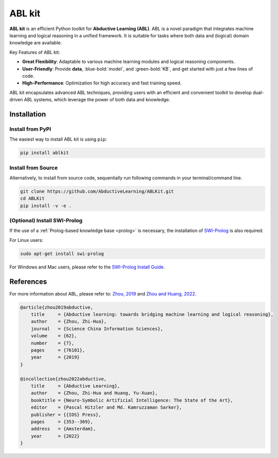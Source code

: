 ABL kit
=======

**ABL kit** is an efficient Python toolkit for **Abductive Learning (ABL)**.
ABL is a novel paradigm that integrates machine learning and 
logical reasoning in a unified framework. It is suitable for tasks
where both data and (logical) domain knowledge are available. 

.. image:: _static/img/ABL.png

Key Features of ABL kit:

- **Great Flexibility**: Adaptable to various machine learning modules and logical reasoning components.
- **User-Friendly**: Provide **data**, :blue-bold:`model`, and :green-bold:`KB`, and get started with just a few lines of code.
- **High-Performance**: Optimization for high accuracy and fast training speed.

ABL kit encapsulates advanced ABL techniques, providing users with
an efficient and convenient toolkit to develop dual-driven ABL systems,
which leverage the power of both data and knowledge.

.. image:: _static/img/ABLKit.png

Installation
------------

Install from PyPI
^^^^^^^^^^^^^^^^^

The easiest way to install ABL kit is using ``pip``:

.. code:: bash

    pip install ablkit

Install from Source
^^^^^^^^^^^^^^^^^^^

Alternatively, to install from source code, 
sequentially run following commands in your terminal/command line.

.. code:: bash

    git clone https://github.com/AbductiveLearning/ABLKit.git
    cd ABLKit
    pip install -v -e .

(Optional) Install SWI-Prolog
^^^^^^^^^^^^^^^^^^^^^^^^^^^^^

If the use of a :ref:`Prolog-based knowledge base <prolog>` is necessary, the installation of `SWI-Prolog <https://www.swi-prolog.org/>`_ is also required:

For Linux users:

.. code:: bash

    sudo apt-get install swi-prolog

For Windows and Mac users, please refer to the `SWI-Prolog Install Guide <https://github.com/yuce/pyswip/blob/master/INSTALL.md>`_.

References
----------

For more information about ABL, please refer to: `Zhou, 2019 <http://scis.scichina.com/en/2019/076101.pdf>`_ 
and `Zhou and Huang, 2022 <https://www.lamda.nju.edu.cn/publication/chap_ABL.pdf>`_.

.. code-block:: latex

    @article{zhou2019abductive,
        title     = {Abductive learning: towards bridging machine learning and logical reasoning},
        author    = {Zhou, Zhi-Hua},
        journal   = {Science China Information Sciences},
        volume    = {62},
        number    = {7},
        pages     = {76101},
        year      = {2019}
    }

    @incollection{zhou2022abductive,
        title     = {Abductive Learning},
        author    = {Zhou, Zhi-Hua and Huang, Yu-Xuan},
        booktitle = {Neuro-Symbolic Artificial Intelligence: The State of the Art},
        editor    = {Pascal Hitzler and Md. Kamruzzaman Sarker},
        publisher = {{IOS} Press},
        pages     = {353--369},
        address   = {Amsterdam},
        year      = {2022}
    }
